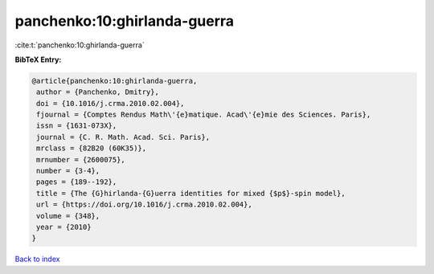 panchenko:10:ghirlanda-guerra
=============================

:cite:t:`panchenko:10:ghirlanda-guerra`

**BibTeX Entry:**

.. code-block:: bibtex

   @article{panchenko:10:ghirlanda-guerra,
    author = {Panchenko, Dmitry},
    doi = {10.1016/j.crma.2010.02.004},
    fjournal = {Comptes Rendus Math\'{e}matique. Acad\'{e}mie des Sciences. Paris},
    issn = {1631-073X},
    journal = {C. R. Math. Acad. Sci. Paris},
    mrclass = {82B20 (60K35)},
    mrnumber = {2600075},
    number = {3-4},
    pages = {189--192},
    title = {The {G}hirlanda-{G}uerra identities for mixed {$p$}-spin model},
    url = {https://doi.org/10.1016/j.crma.2010.02.004},
    volume = {348},
    year = {2010}
   }

`Back to index <../By-Cite-Keys.rst>`_
